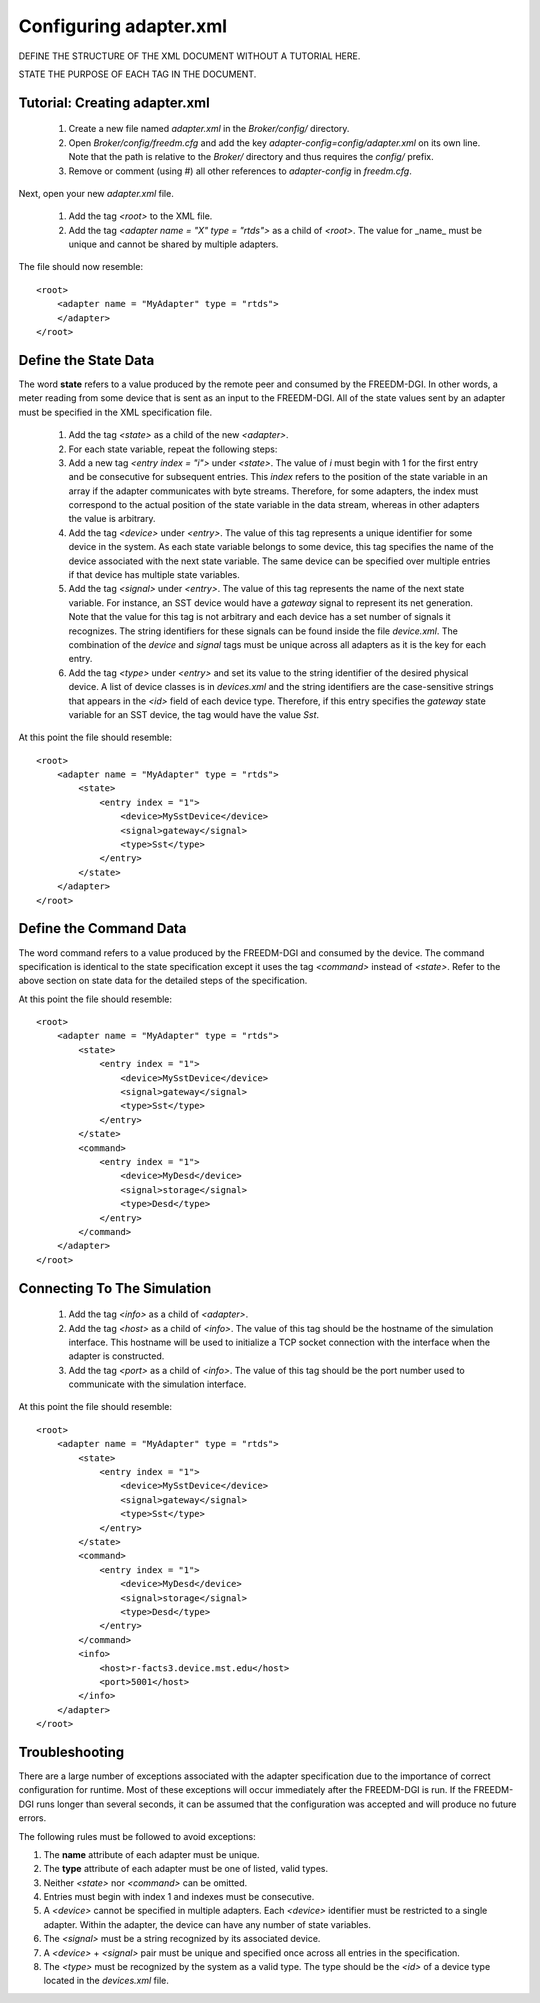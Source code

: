 .. _adapter-xml-cfg:

Configuring adapter.xml
=======================

DEFINE THE STRUCTURE OF THE XML DOCUMENT WITHOUT A TUTORIAL HERE.

STATE THE PURPOSE OF EACH TAG IN THE DOCUMENT.


Tutorial: Creating adapter.xml
-----------------------------

    #. Create a new file named `adapter.xml` in the `Broker/config/` directory.
    #. Open `Broker/config/freedm.cfg` and add the key `adapter-config=config/adapter.xml` on its own line.  Note that the path is relative to the `Broker/` directory and thus requires the `config/` prefix.
    #. Remove or comment (using #) all other references to `adapter-config` in `freedm.cfg`.

Next, open your new `adapter.xml` file.
    
    #. Add the tag `<root>` to the XML file.
    #. Add the tag `<adapter name = "X" type = "rtds">` as a child of `<root>`.  The value for _name_ must be unique and cannot be shared by multiple adapters.

The file should now resemble::

    <root>
        <adapter name = "MyAdapter" type = "rtds">
        </adapter>
    </root>

Define the State Data
----------------------

The word **state** refers to a value produced by the remote peer and consumed by the FREEDM-DGI.  In other words, a meter reading from some device that is sent as an input to the FREEDM-DGI.  All of the state values sent by an adapter must be specified in the XML specification file.

    #. Add the tag `<state>` as a child of the new `<adapter>`.
    #. For each state variable, repeat the following steps:
    #. Add a new tag `<entry index = "i">` under `<state>`.  The value of `i` must begin with 1 for the first entry and be consecutive for subsequent entries.  This `index` refers to the position of the state variable in an array if the adapter communicates with byte streams.  Therefore, for some adapters, the index must correspond to the actual position of the state variable in the data stream, whereas in other adapters the value is arbitrary.
    #. Add the tag `<device>` under `<entry>`.  The value of this tag represents a unique identifier for some device in the system.  As each state variable belongs to some device, this tag specifies the name of the device associated with the next state variable.  The same device can be specified over multiple entries if that device has multiple state variables.
    #. Add the tag `<signal>` under `<entry>`.  The value of this tag represents the name of the next state variable.  For instance, an SST device would have a `gateway` signal to represent its net generation.  Note that the value for this tag is not arbitrary and each device has a set number of signals it recognizes.  The string identifiers for these signals can be found inside the file `device.xml`. The combination of the `device` and `signal` tags must be unique across all adapters as it is the key for each entry.
    #. Add the tag `<type>` under `<entry>` and set its value to the string identifier of the desired physical device. A list of device classes is in `devices.xml` and the string identifiers are the case-sensitive strings that appears in the `<id>` field of each device type. Therefore, if this entry specifies the `gateway` state variable for an SST device, the tag would have the value `Sst`.

At this point the file should resemble::

    <root>
        <adapter name = "MyAdapter" type = "rtds">
            <state>
                <entry index = "1">
                    <device>MySstDevice</device>
                    <signal>gateway</signal>
                    <type>Sst</type>
                </entry>
            </state>
        </adapter>
    </root>

Define the Command Data
-----------------------

The word command refers to a value produced by the FREEDM-DGI and consumed by the device. The command specification is identical to the state specification except it uses the tag `<command>` instead of `<state>`.  Refer to the above section on state data for the detailed steps of the specification.

At this point the file should resemble::

    <root>
        <adapter name = "MyAdapter" type = "rtds">
            <state>
                <entry index = "1">
                    <device>MySstDevice</device>
                    <signal>gateway</signal>
                    <type>Sst</type>
                </entry>
            </state>
            <command>
                <entry index = "1">
                    <device>MyDesd</device>
                    <signal>storage</signal>
                    <type>Desd</type>
                </entry>
            </command>
        </adapter>
    </root>

Connecting To The Simulation
----------------------------
    #. Add the tag `<info>` as a child of `<adapter>`.
    #. Add the tag `<host>` as a child of `<info>`.  The value of this tag should be the hostname of the simulation interface.  This hostname will be used to initialize a TCP socket connection with the interface when the adapter is constructed.
    #. Add the tag `<port>` as a child of `<info>`.  The value of this tag should be the port number used to communicate with the simulation interface.

At this point the file should resemble::

    <root>
        <adapter name = "MyAdapter" type = "rtds">
            <state>
                <entry index = "1">
                    <device>MySstDevice</device>
                    <signal>gateway</signal>
                    <type>Sst</type>
                </entry>
            </state>
            <command>
                <entry index = "1">
                    <device>MyDesd</device>
                    <signal>storage</signal>
                    <type>Desd</type>
                </entry>
            </command>
            <info>
                <host>r-facts3.device.mst.edu</host>
                <port>5001</host>
            </info>
        </adapter>
    </root>

Troubleshooting
---------------

There are a large number of exceptions associated with the adapter specification due to the importance of correct configuration for runtime.  Most of these exceptions will occur immediately after the FREEDM-DGI is run.  If the FREEDM-DGI runs longer than several seconds, it can be assumed that the configuration was accepted and will produce no future errors.

The following rules must be followed to avoid exceptions:

#. The **name** attribute of each adapter must be unique.
#. The **type** attribute of each adapter must be one of listed, valid types.
#. Neither `<state>` nor `<command>` can be omitted.
#. Entries must begin with index 1 and indexes must be consecutive.
#. A `<device>` cannot be specified in multiple adapters.  Each `<device>` identifier must be restricted to a single adapter.  Within the adapter, the device can have any number of state variables.
#. The `<signal>` must be a string recognized by its associated device.
#. A `<device>` + `<signal>` pair must be unique and specified once across all entries in the specification. 
#. The `<type>` must be recognized by the system as a valid type.  The type should be the `<id>` of a device type located in the `devices.xml` file.